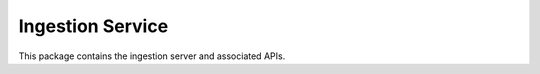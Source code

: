 Ingestion Service
-----------------

This package contains the ingestion server and
associated APIs.